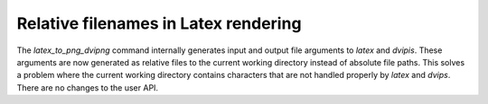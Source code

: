 Relative filenames in Latex rendering
=====================================

The `latex_to_png_dvipng` command internally generates input and output file arguments to `latex` and `dvipis`. These arguments are now generated as relative files to the current working directory instead of absolute file paths.
This solves a problem where the current working directory contains characters that are not handled properly by `latex` and `dvips`.
There are no changes to the user API.

